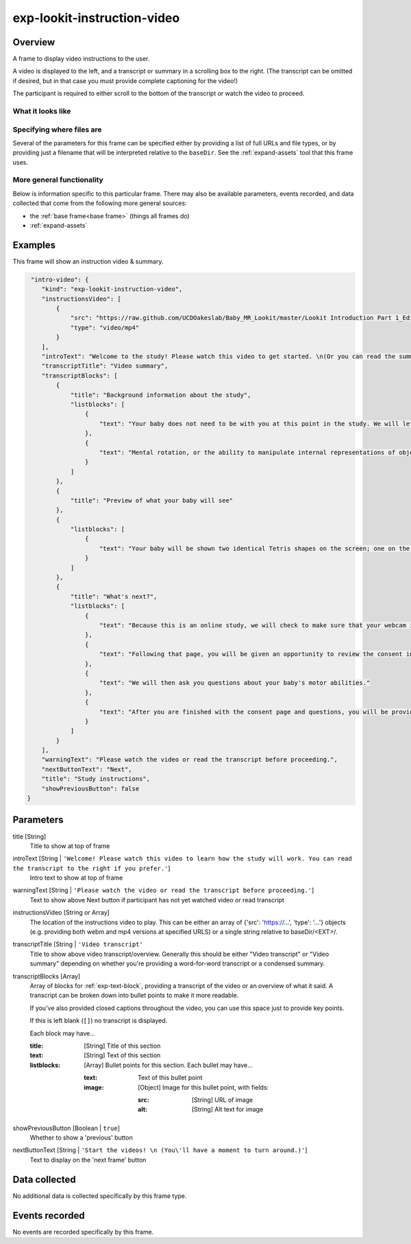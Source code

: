 .. _exp-lookit-instruction-video:

exp-lookit-instruction-video
==============================================

Overview
------------------

A frame to display video instructions to the user.

A video is displayed to the left, and a transcript or summary in a scrolling box to the right. (The transcript can
be omitted if desired, but in that case you must provide complete captioning for the video!)

The participant is required to either scroll to the bottom of the transcript or watch the video to proceed.


What it looks like
~~~~~~~~~~~~~~~~~~

.. image:: /../images/Exp-lookit-instruction-video.png
    :alt: Example screenshot from exp-lookit-instruction-video frame

Specifying where files are
~~~~~~~~~~~~~~~~~~~~~~~~~~~

Several of the parameters for this frame can be specified either by providing a list of full URLs and file types, or
by providing just a filename that will be interpreted relative to the ``baseDir``. See the :ref:`expand-assets` tool that this frame uses.

More general functionality
~~~~~~~~~~~~~~~~~~~~~~~~~~~~~~~~~~~

Below is information specific to this particular frame. There may also be available parameters, events recorded,
and data collected that come from the following more general sources:

- the :ref:`base frame<base frame>` (things all frames do)
- :ref:`expand-assets`


Examples
----------------

This frame will show an instruction video & summary.

.. code:: javascript

     "intro-video": {
        "kind": "exp-lookit-instruction-video",
        "instructionsVideo": [
            {
                "src": "https://raw.github.com/UCDOakeslab/Baby_MR_Lookit/master/Lookit Introduction Part 1_Edited.mp4",
                "type": "video/mp4"
            }
        ],
        "introText": "Welcome to the study! Please watch this video to get started. \n(Or you can read the summary to the right if you prefer.)",
        "transcriptTitle": "Video summary",
        "transcriptBlocks": [
            {
                "title": "Background information about the study",
                "listblocks": [
                    {
                        "text": "Your baby does not need to be with you at this point in the study. We will let you know when it is time to get your baby."
                    },
                    {
                        "text": "Mental rotation, or the ability to manipulate internal representations of objects, is an important spatial ability. Spatial abilities are important for understanding objects, reading maps, mathematical reasoning, and navigating the world. Thus, the development of mental rotation is an important milestone. In the current study, we are interested in examining whether babies in general can mentally rotate simple objects."
                    }
                ]
            },
            {
                "title": "Preview of what your baby will see"
            },
            {
                "listblocks": [
                    {
                        "text": "Your baby will be shown two identical Tetris shapes on the screen; one on the left and one on the right. The shapes appear and disappear, changing their orientation each time they reappear. On one side, the rotation will always be possible. Sometimes, on the other side, a mirror image of the shape will be presented. If babies can mentally rotate objects, they should spend different amounts of time watching these two kinds of stimuli."
                    }
                ]
            },
            {
                "title": "What's next?",
                "listblocks": [
                    {
                        "text": "Because this is an online study, we will check to make sure that your webcam is set up and working properly on the next page, so we can record your baby’s looking behavior during the study."
                    },
                    {
                        "text": "Following that page, you will be given an opportunity to review the consent information and we will ask that you record a short video of yourself giving consent to participate in this study."
                    },
                    {
                        "text": "We will then ask you questions about your baby's motor abilities."
                    },
                    {
                        "text": "After you are finished with the consent page and questions, you will be provided with more detailed information about what to do during the study and how to get started."
                    }
                ]
            }
        ],
        "warningText": "Please watch the video or read the transcript before proceeding.",
        "nextButtonText": "Next",
        "title": "Study instructions",
        "showPreviousButton": false
    }


Parameters
----------------

title [String]
    Title to show at top of frame

introText [String | ``'Welcome! Please watch this video to learn how the study will work. You can read the transcript to the right if you prefer.'``]
    Intro text to show at top of frame

warningText [String | ``'Please watch the video or read the transcript before proceeding.'``]
    Text to show above Next button if participant has not yet watched video or read transcript

instructionsVideo [String or Array]
    The location of the instructions video to play. This can be either
    an array of {'src': 'https://...', 'type': '...'} objects (e.g. providing both
    webm and mp4 versions at specified URLS) or a single string relative to baseDir/<EXT>/.

transcriptTitle [String | ``'Video transcript'``
    Title to show above video transcript/overview. Generally this should be either "Video transcript" or
    "Video summary" depending on whether you're providing a word-for-word transcript or a condensed summary.

transcriptBlocks [Array]
    Array of blocks for :ref:`exp-text-block`, providing a transcript of the video
    or an overview of what it said. A transcript can be broken down into bullet points to make it more readable.

    If you've also provided closed captions throughout the video, you can use this space just to provide key
    points.

    If this is left blank (``[]``) no transcript is displayed.

    Each block may have...

    :title: [String]
        Title of this section
    :text: [String]
        Text of this section
    :listblocks: [Array]
        Bullet points for this section. Each bullet may have...

        :text: Text of this bullet point
        :image: [Object] Image for this bullet point, with fields:

           :src: [String] URL of image
           :alt: [String] Alt text for image

showPreviousButton [Boolean | ``true``]
    Whether to show a 'previous' button

nextButtonText [String | ``'Start the videos! \n (You\'ll have a moment to turn around.)'``]
    Text to display on the 'next frame' button

Data collected
----------------

No additional data is collected specifically by this frame type.


Events recorded
----------------

No events are recorded specifically by this frame.
